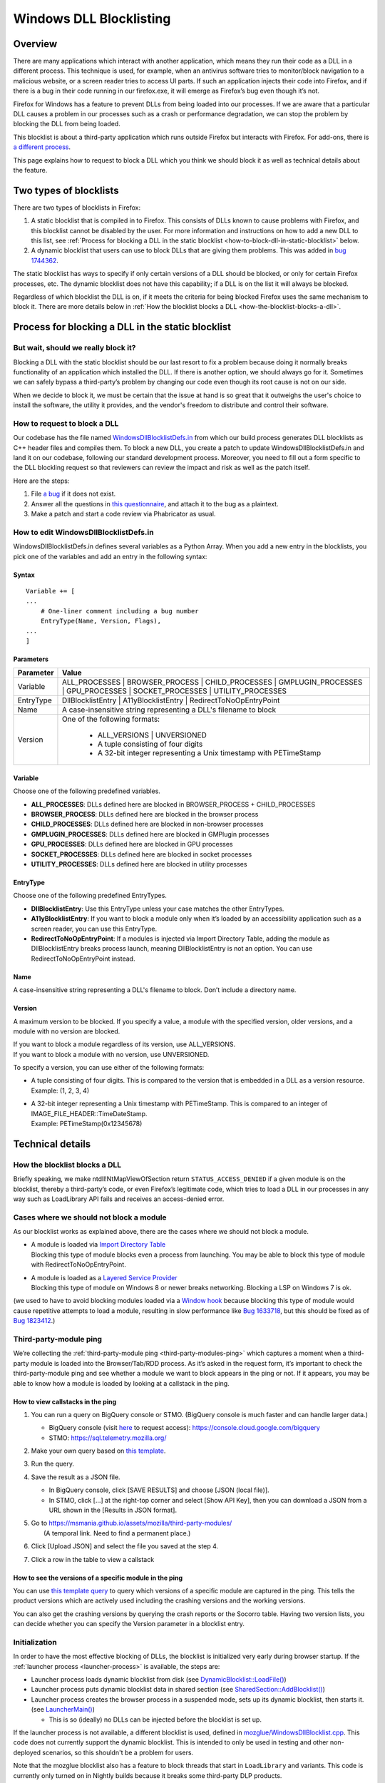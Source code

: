 ========================
Windows DLL Blocklisting
========================

--------
Overview
--------

There are many applications which interact with another application, which means
they run their code as a DLL in a different process. This technique is used, for
example, when an antivirus software tries to monitor/block navigation to a
malicious website, or a screen reader tries to access UI parts. If such an
application injects their code into Firefox, and if there is a bug in their code
running in our firefox.exe, it will emerge as Firefox’s bug even though it’s
not.

Firefox for Windows has a feature to prevent DLLs from being loaded into our
processes. If we are aware that a particular DLL causes a problem in our
processes such as a crash or performance degradation, we can stop the problem by
blocking the DLL from being loaded.

This blocklist is about a third-party application which runs outside Firefox but
interacts with Firefox. For add-ons, there is `a different process
<https://extensionworkshop.com/documentation/publish/add-ons-blocking-process/>`_.

This page explains how to request to block a DLL which you think we should block
it as well as technical details about the feature.

-----------------------
Two types of blocklists
-----------------------

There are two types of blocklists in Firefox:

1. A static blocklist that is compiled in to Firefox. This consists of DLLs
   known to cause problems with Firefox, and this blocklist cannot be disabled
   by the user. For more information and instructions on how to add a new DLL
   to this list, see :ref:`Process for blocking a DLL in the static blocklist
   <how-to-block-dll-in-static-blocklist>` below.
2. A dynamic blocklist that users can use to block DLLs that are giving them
   problems. This was added in
   `bug 1744362 <https://bugzilla.mozilla.org/show_bug.cgi?id=1744362>`_.

The static blocklist has ways to specify if only certain versions of a DLL
should be blocked, or only for certain Firefox processes, etc. The dynamic
blocklist does not have this capability; if a DLL is on the list it will always
be blocked.

Regardless of which blocklist the DLL is on, if it meets the criteria for being
blocked Firefox uses the same mechanism to block it. There are more details
below in :ref:`How the blocklist blocks a DLL <how-the-blocklist-blocks-a-dll>`.

.. _how-to-block-dll-in-static-blocklist:

--------------------------------------------------
Process for blocking a DLL in the static blocklist
--------------------------------------------------

But wait, should we really block it?
------------------------------------

Blocking a DLL with the static blocklist should be our last resort to fix a
problem because doing it normally breaks functionality of an application which
installed the DLL. If there is another option, we should always go for it.
Sometimes we can safely bypass a third-party’s problem by changing our code even
though its root cause is not on our side.

When we decide to block it, we must be certain that the issue at hand is so
great that it outweighs the user's choice to install the software, the utility
it provides, and the vendor's freedom to distribute and control their software.

How to request to block a DLL
-----------------------------

Our codebase has the file named
`WindowsDllBlocklistDefs.in <https://searchfox.org/mozilla-central/source/toolkit/xre/dllservices/mozglue/WindowsDllBlocklistDefs.in>`_ from which our build process generates DLL blocklists as C++ header files and compiles them. To block a new DLL, you create a patch to update WindowsDllBlocklistDefs.in and land it on our codebase, following our standard development process. Moreover, you need to fill out a form specific to the DLL blockling request so that reviewers can review the impact and risk as well as the patch itself.

Here are the steps:

1. File `a bug
   <https://bugzilla.mozilla.org/enter_bug.cgi?format=__default__&bug_type=defect&product=Toolkit&component=Blocklist%20Policy%20Requests&op_sys=Windows&short_desc=DLL%20block%20request%3A%20%3CDLL%20name%3E&comment=Please%20go%20through%20https%3A%2F%2Fwiki.mozilla.org%2FBlocklisting%2FDLL%20before%20filing%20a%20new%20bug.>`_
   if it does not exist.
2. Answer all the questions in `this questionnaire
   <https://msmania.github.io/assets/mozilla/third-party-modules/questionnaire.txt>`_,
   and attach it to the bug as a plaintext.
3. Make a patch and start a code review via Phabricator as usual.

How to edit WindowsDllBlocklistDefs.in
--------------------------------------

WindowsDllBlocklistDefs.in defines several variables as a Python Array. When you
add a new entry in the blocklists, you pick one of the variables and add an
entry in the following syntax:

Syntax
******

::

 Variable += [
 ...
     # One-liner comment including a bug number
     EntryType(Name, Version, Flags),
 ...
 ]

Parameters
**********

+-----------+--------------------------------------------------------------------------------+
| Parameter | Value                                                                          |
+===========+================================================================================+
| Variable  | ALL_PROCESSES \| BROWSER_PROCESS \| CHILD_PROCESSES \| GMPLUGIN_PROCESSES \|   |
|           | GPU_PROCESSES \| SOCKET_PROCESSES \| UTILITY_PROCESSES                         |
+-----------+--------------------------------------------------------------------------------+
| EntryType | DllBlocklistEntry \| A11yBlocklistEntry \| RedirectToNoOpEntryPoint            |
+-----------+--------------------------------------------------------------------------------+
| Name      | A case-insensitive string representing a DLL's filename to block               |
+-----------+--------------------------------------------------------------------------------+
| Version   | One of the following formats:                                                  |
|           |                                                                                |
|           |   - ALL_VERSIONS \| UNVERSIONED                                                |
|           |   - A tuple consisting of four digits                                          |
|           |   - A 32-bit integer representing a Unix timestamp with PETimeStamp            |
+-----------+--------------------------------------------------------------------------------+

Variable
********

Choose one of the following predefined variables.

- **ALL_PROCESSES**: DLLs defined here are blocked in BROWSER_PROCESS +
  CHILD_PROCESSES
- **BROWSER_PROCESS**: DLLs defined here are blocked in the browser process
- **CHILD_PROCESSES**: DLLs defined here are blocked in non-browser processes
- **GMPLUGIN_PROCESSES**: DLLs defined here are blocked in GMPlugin processes
- **GPU_PROCESSES**: DLLs defined here are blocked in GPU processes
- **SOCKET_PROCESSES**: DLLs defined here are blocked in socket processes
- **UTILITY_PROCESSES**: DLLs defined here are blocked in utility processes

EntryType
*********
Choose one of the following predefined EntryTypes.

- **DllBlocklistEntry**: Use this EntryType unless your case matches the other
  EntryTypes.
- **A11yBlocklistEntry**: If you want to block a module only when it’s loaded by
  an accessibility application such as a screen reader, you can use this
  EntryType.
- **RedirectToNoOpEntryPoint**: If a modules is injected via Import Directory
  Table, adding the module as DllBlocklistEntry breaks process launch, meaning
  DllBlocklistEntry is not an option. You can use RedirectToNoOpEntryPoint
  instead.

Name
****
A case-insensitive string representing a DLL's filename to block. Don’t include a directory name.

Version
*******

A maximum version to be blocked. If you specify a value, a module with the
specified version, older versions, and a module with no version are blocked.

| If you want to block a module regardless of its version, use ALL_VERSIONS.
| If you want to block a module with no version, use UNVERSIONED.


To specify a version, you can use either of the following formats:

- | A tuple consisting of four digits. This is compared to the version that is embedded in a DLL as a version resource.
  | Example: (1, 2, 3, 4)
- | A 32-bit integer representing a Unix timestamp with PETimeStamp. This is compared to an integer of IMAGE_FILE_HEADER::TimeDateStamp.
  | Example: PETimeStamp(0x12345678)


-----------------
Technical details
-----------------

.. _how-the-blocklist-blocks-a-dll:

How the blocklist blocks a DLL
------------------------------

Briefly speaking, we make ntdll!NtMapViewOfSection return
``STATUS_ACCESS_DENIED`` if a given module is on the blocklist, thereby a
third-party’s code, or even Firefox’s legitimate code, which tries to load a DLL
in our processes in any way such as LoadLibrary API fails and receives an
access-denied error.

Cases where we should not block a module
----------------------------------------

As our blocklist works as explained above, there are the cases where we should not block a module.

- | A module is loaded via `Import Directory Table <https://docs.microsoft.com/en-us/windows/win32/debug/pe-format#import-directory-table>`_
  | Blocking this type of module blocks even a process from launching. You may be able to block this type of module with RedirectToNoOpEntryPoint.
- | A module is loaded as a `Layered Service Provider <https://docs.microsoft.com/en-us/windows/win32/winsock/categorizing-layered-service-providers-and-applications>`_
  | Blocking this type of module on Windows 8 or newer breaks networking. Blocking a LSP on Windows 7 is ok.

(we used to have to avoid blocking modules loaded via a
`Window hook <https://docs.microsoft.com/en-us/windows/win32/winmsg/hooks>`_ because blocking this type of
module would cause repetitive attempts to load a module, resulting in slow performance
like `Bug 1633718 <https://bugzilla.mozilla.org/show_bug.cgi?id=1633718>`_, but this should be fixed
as of `Bug 1823412 <https://bugzilla.mozilla.org/show_bug.cgi?id=1823412>`_.)

Third-party-module ping
-----------------------

We’re collecting the :ref:`third-party-module ping <third-party-modules-ping>`
which captures a moment when a third-party module is loaded into the
Browser/Tab/RDD process. As it’s asked in the request form, it’s important to
check the third-party-module ping and see whether a module we want to block
appears in the ping or not. If it appears, you may be able to know how a module
is loaded by looking at a callstack in the ping.

How to view callstacks in the ping
**********************************

1. You can run a query on BigQuery console or STMO.  (BigQuery console is much
   faster and can handle larger data.)

   - BigQuery console (visit
     `here <https://docs.telemetry.mozilla.org/cookbooks/bigquery.html#gcp-bigquery-console>`_
     to request access): https://console.cloud.google.com/bigquery
   - STMO: https://sql.telemetry.mozilla.org/

2. Make your own query based on `this template
   <https://msmania.github.io/assets/mozilla/third-party-modules/query-template.txt>`_.
3. Run the query.
4. Save the result as a JSON file.

   - In BigQuery console, click [SAVE RESULTS] and choose [JSON (local file)].
   - In STMO, click [...] at the right-top corner and select [Show API Key],
     then you can download a JSON from a URL shown in the [Results in JSON format].

5. | Go to https://msmania.github.io/assets/mozilla/third-party-modules/
   |   (A temporal link. Need to find a permanent place.)
6. Click [Upload JSON] and select the file you saved at the step 4.
7. Click a row in the table to view a callstack


How to see the versions of a specific module in the ping
********************************************************

You can use `this template query
<https://msmania.github.io/assets/mozilla/third-party-modules/query-groupby-template.txt>`_
to query which versions of a specific module are captured in the ping. This
tells the product versions which are actively used including the crashing
versions and the working versions.

You can also get the crashing versions by querying the crash reports or the
Socorro table. Having two version lists, you can decide whether you can specify
the Version parameter in a blocklist entry.

Initialization
--------------

In order to have the most effective blocking of DLLs, the blocklist is
initialized very early during browser startup. If the :ref:`launcher process
<launcher-process>` is available, the steps are:

- Launcher process loads dynamic blocklist from disk (see
  `DynamicBlocklist::LoadFile()
  <https://searchfox.org/mozilla-central/search?q=DynamicBlocklist%3A%3ALoadFile&path=&case=false&regexp=false>`_)
- Launcher process puts dynamic blocklist data in shared section (see
  `SharedSection::AddBlocklist()
  <https://searchfox.org/mozilla-central/search?q=SharedSection%3A%3AAddBlocklist&path=&case=false&regexp=false>`_)
- Launcher process creates the browser process in a suspended mode, sets up its
  dynamic blocklist, then starts it. (see `LauncherMain()
  <https://searchfox.org/mozilla-central/search?q=LauncherMain&path=&case=false&regexp=false>`_)

  - This is so (ideally) no DLLs can be injected before the blocklist is set up.

If the launcher process is not available, a different blocklist is used, defined
in `mozglue/WindowsDllBlocklist.cpp
<https://searchfox.org/mozilla-central/source/toolkit/xre/dllservices/mozglue/WindowsDllBlocklist.cpp>`_.
This code does not currently support the dynamic blocklist. This is intended to
only be used in testing and other non-deployed scenarios, so this shouldn't be
a problem for users.

Note that the mozglue blocklist also has a feature to block threads that start
in ``LoadLibrary`` and variants. This code is currently only turned on in
Nightly builds because it breaks some third-party DLP products.

Dynamic blocklist file location
-------------------------------

Because the blocklist is loaded so early during startup, we don't have access to
what profile is going to be loaded, so the blocklist file can't be stored there.
Instead, by default the blocklist file is stored in the Windows user's roaming
app data directory, specifically

``<Roaming AppData directory>\Mozilla\Firefox\blocklist-<install hash>``

Note that the install hash here is what is returned by `GetInstallHash()
<https://searchfox.org/mozilla-central/source/toolkit/mozapps/update/common/commonupdatedir.cpp#404>`_,
and is suitable for uniquely identifying the particular Firefox installation
that is running.

On first launch, this location will be written to the registry, and can be
overriden by setting that key to a different file location. The registry key is
``HKEY_CURRENT_USER\Software\Mozilla\Firefox\Launcher``, and the name is the
full path to firefox.exe with "\|Blocklist" appended. This code is in
`LauncherRegistryInfo
<https://searchfox.org/mozilla-central/source/toolkit/xre/LauncherRegistryInfo.cpp>`_.

Adding to and removing from the dynamic blocklist
-------------------------------------------------

Users can add or remove DLLs from the dynamic blocklist by navigating to
``about:third-party``, finding the entry for the DLL they are interested in, and
clicking on the dash icon. They will then be prompted to restart the browser, as
the change will only take effect after the browser restarts.

Disabling the dynamic blocklist
-------------------------------

It is possible that users can get Firefox into a bad state by putting a DLL on
the dynamic blocklist. One possibility is that the user blocks only one of a set
of DLLs that interact, which could make Firefox behave in unpredictable ways or
crash.

By launching Firefox with ``--disableDynamicBlocklist``\, the dynamic blocklist
will be loaded but not used to block DLLs. This lets the user go to
``about:third-party`` and attempt to fix the problem by unblocking or blocking
DLLs.

Similarly, in safe mode the dynamic blocklist is also disabled.

Enterprise policy
-----------------

The dynamic blocklist can be disabled by setting a registry key at
``HKEY_CURRENT_USER\Software\Policies\Mozilla\Firefox`` with a name of
DisableThirdPartyModuleBlocking and a DWORD value of 1. This will have the
effect of not loading the dynamic blocklist, and no icons will show up in
``about:third-party`` to allow blocking DLLs.

-------
Contact
-------

Any questions or feedback are welcome!

**Matrix**: `#hardening <https://app.element.io/#/room/#hardening:mozilla.org>`_
